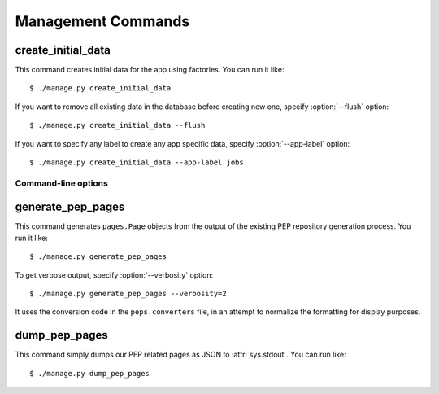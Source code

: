 .. _management-commands:

Management Commands
===================

.. _command-create-initial-data:

create_initial_data
-------------------

This command creates initial data for the app using factories. 
You can run it like::

    $ ./manage.py create_initial_data

If you want to remove all existing data in the database before creating 
new one, specify :option:`--flush` option::

    $ ./manage.py create_initial_data --flush

If you want to specify any label to create any app specific data, 
specify :option:`--app-label` option::

    $ ./manage.py create_initial_data --app-label jobs

Command-line options
^^^^^^^^^^^^^^^^^^^^

.. program:: manage.py create_initial_data

.. option:: --flush

   Remove existing data in the database before creating new data.

.. option:: --app-label <app_label>

   Create initial data with the *app_label* provided.

.. _command-generate-pep-pages:

generate_pep_pages
------------------

This command generates ``pages.Page`` objects from the output
of the existing PEP repository generation process. You run it like::

    $ ./manage.py generate_pep_pages

To get verbose output, specify :option:`--verbosity` option::

    $ ./manage.py generate_pep_pages --verbosity=2

It uses the conversion code in the ``peps.converters`` file, in an attempt to
normalize the formatting for display purposes.

.. _command-dump-pep-pages:

dump_pep_pages
--------------

This command simply dumps our PEP related pages as JSON to :attr:`sys.stdout`. You can run like::

    $ ./manage.py dump_pep_pages